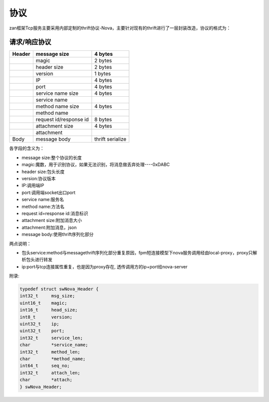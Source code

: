 协议
====

zan框架Tcp服务主要采用内部定制的thrift协议-Nova，主要针对现有的thrift进行了一层封装改造，协议的格式为：

**请求/响应协议**
^^^^^^^^^^^^^^^^^

+----------+--------------------------+--------------------+
| Header   | message size             | **4 bytes**        |
+==========+==========================+====================+
|          | magic                    | 2 bytes            |
+----------+--------------------------+--------------------+
|          | header size              | 2 bytes            |
+----------+--------------------------+--------------------+
|          | version                  | 1 bytes            |
+----------+--------------------------+--------------------+
|          | IP                       | 4 bytes            |
+----------+--------------------------+--------------------+
|          | port                     | 4 bytes            |
+----------+--------------------------+--------------------+
|          | service name size        | 4 bytes            |
+----------+--------------------------+--------------------+
|          | service name             |                    |
+----------+--------------------------+--------------------+
|          | method name size         | 4 bytes            |
+----------+--------------------------+--------------------+
|          | method name              |                    |
+----------+--------------------------+--------------------+
|          | request id/response id   | 8 bytes            |
+----------+--------------------------+--------------------+
|          | attachment size          | 4 bytes            |
+----------+--------------------------+--------------------+
|          | attachment               |                    |
+----------+--------------------------+--------------------+
| Body     | message body             | thrift serialize   |
+----------+--------------------------+--------------------+

各字段的含义为：

-  message size:整个协议的长度
-  magic:魔数，用于识别协议，如果无法识别，将消息做丢弃处理----0xDABC
-  header size:包头长度
-  version:协议版本
-  IP:调用端IP
-  port:调用端socket出口port
-  service name:服务名
-  method name:方法名
-  request id=response id:消息标识
-  attachment size:附加消息大小
-  attachment:附加消息，json
-  message body:使用thrift序列化部分


两点说明：

- 包头service:method与messagethrift序列化部分重复原因，fpm短连接模型下nova服务调用经由local-proxy，proxy只解析包头进行转发
- ip:port与tcp连接属性重复，也是因为proxy存在, 透传调用方的ip+port给nova-server

附录:

.. code:: c
	
	typedef struct swNova_Header {
    	int32_t     msg_size;
    	uint16_t    magic;
    	int16_t     head_size;
    	int8_t      version;
    	uint32_t    ip;
    	uint32_t    port;
    	int32_t     service_len;
    	char        *service_name;
    	int32_t     method_len;
    	char        *method_name;
    	int64_t     seq_no;
    	int32_t     attach_len;
    	char        *attach;
	} swNova_Header;

